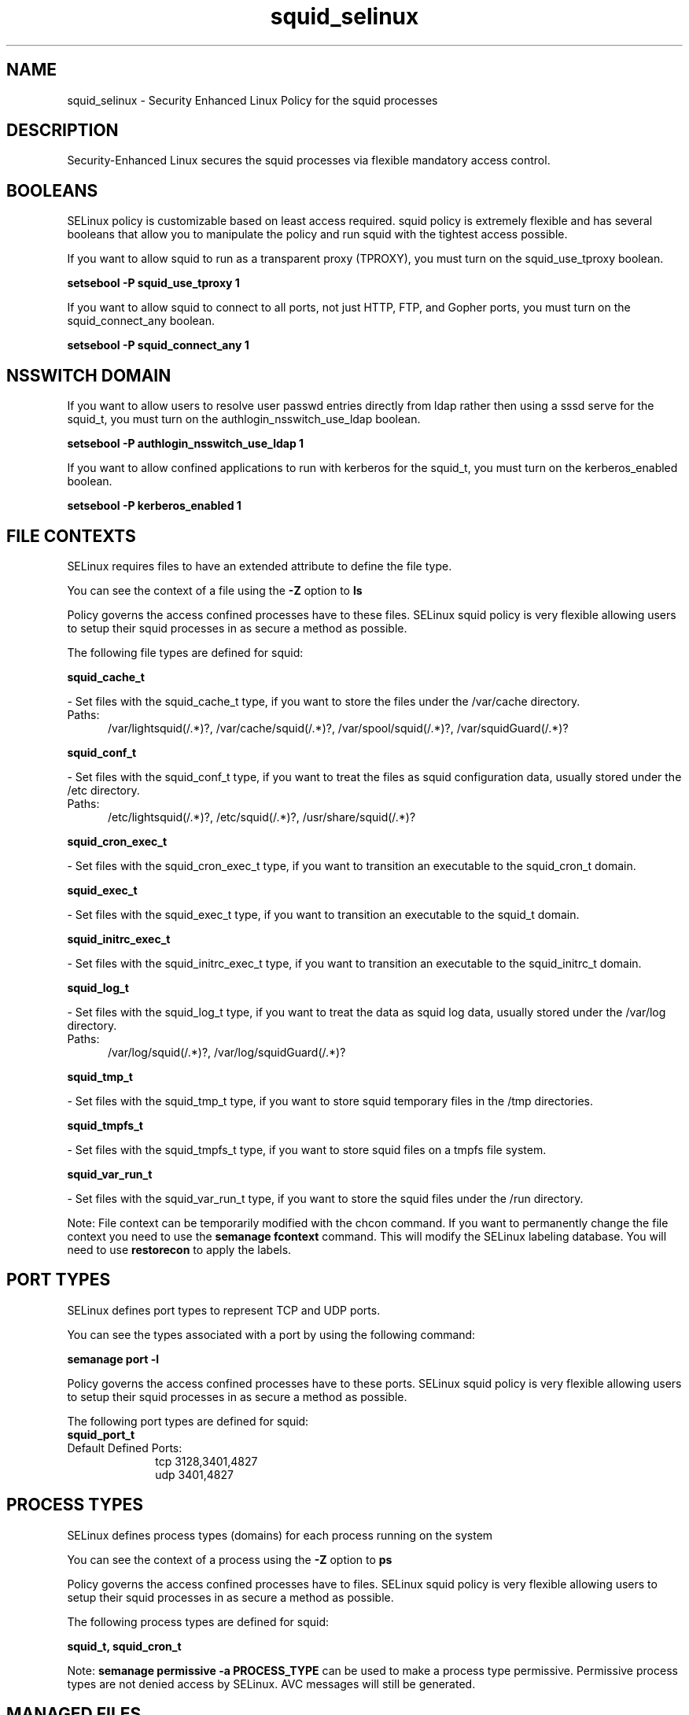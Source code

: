 .TH  "squid_selinux"  "8"  "squid" "dwalsh@redhat.com" "squid SELinux Policy documentation"
.SH "NAME"
squid_selinux \- Security Enhanced Linux Policy for the squid processes
.SH "DESCRIPTION"

Security-Enhanced Linux secures the squid processes via flexible mandatory access
control.  

.SH BOOLEANS
SELinux policy is customizable based on least access required.  squid policy is extremely flexible and has several booleans that allow you to manipulate the policy and run squid with the tightest access possible.


.PP
If you want to allow squid to run as a transparent proxy (TPROXY), you must turn on the squid_use_tproxy boolean.

.EX
.B setsebool -P squid_use_tproxy 1
.EE

.PP
If you want to allow squid to connect to all ports, not just HTTP, FTP, and Gopher ports, you must turn on the squid_connect_any boolean.

.EX
.B setsebool -P squid_connect_any 1
.EE

.SH NSSWITCH DOMAIN

.PP
If you want to allow users to resolve user passwd entries directly from ldap rather then using a sssd serve for the squid_t, you must turn on the authlogin_nsswitch_use_ldap boolean.

.EX
.B setsebool -P authlogin_nsswitch_use_ldap 1
.EE

.PP
If you want to allow confined applications to run with kerberos for the squid_t, you must turn on the kerberos_enabled boolean.

.EX
.B setsebool -P kerberos_enabled 1
.EE

.SH FILE CONTEXTS
SELinux requires files to have an extended attribute to define the file type. 
.PP
You can see the context of a file using the \fB\-Z\fP option to \fBls\bP
.PP
Policy governs the access confined processes have to these files. 
SELinux squid policy is very flexible allowing users to setup their squid processes in as secure a method as possible.
.PP 
The following file types are defined for squid:


.EX
.PP
.B squid_cache_t 
.EE

- Set files with the squid_cache_t type, if you want to store the files under the /var/cache directory.

.br
.TP 5
Paths: 
/var/lightsquid(/.*)?, /var/cache/squid(/.*)?, /var/spool/squid(/.*)?, /var/squidGuard(/.*)?

.EX
.PP
.B squid_conf_t 
.EE

- Set files with the squid_conf_t type, if you want to treat the files as squid configuration data, usually stored under the /etc directory.

.br
.TP 5
Paths: 
/etc/lightsquid(/.*)?, /etc/squid(/.*)?, /usr/share/squid(/.*)?

.EX
.PP
.B squid_cron_exec_t 
.EE

- Set files with the squid_cron_exec_t type, if you want to transition an executable to the squid_cron_t domain.


.EX
.PP
.B squid_exec_t 
.EE

- Set files with the squid_exec_t type, if you want to transition an executable to the squid_t domain.


.EX
.PP
.B squid_initrc_exec_t 
.EE

- Set files with the squid_initrc_exec_t type, if you want to transition an executable to the squid_initrc_t domain.


.EX
.PP
.B squid_log_t 
.EE

- Set files with the squid_log_t type, if you want to treat the data as squid log data, usually stored under the /var/log directory.

.br
.TP 5
Paths: 
/var/log/squid(/.*)?, /var/log/squidGuard(/.*)?

.EX
.PP
.B squid_tmp_t 
.EE

- Set files with the squid_tmp_t type, if you want to store squid temporary files in the /tmp directories.


.EX
.PP
.B squid_tmpfs_t 
.EE

- Set files with the squid_tmpfs_t type, if you want to store squid files on a tmpfs file system.


.EX
.PP
.B squid_var_run_t 
.EE

- Set files with the squid_var_run_t type, if you want to store the squid files under the /run directory.


.PP
Note: File context can be temporarily modified with the chcon command.  If you want to permanently change the file context you need to use the 
.B semanage fcontext 
command.  This will modify the SELinux labeling database.  You will need to use
.B restorecon
to apply the labels.

.SH PORT TYPES
SELinux defines port types to represent TCP and UDP ports. 
.PP
You can see the types associated with a port by using the following command: 

.B semanage port -l

.PP
Policy governs the access confined processes have to these ports. 
SELinux squid policy is very flexible allowing users to setup their squid processes in as secure a method as possible.
.PP 
The following port types are defined for squid:

.EX
.TP 5
.B squid_port_t 
.TP 10
.EE


Default Defined Ports:
tcp 3128,3401,4827
.EE
udp 3401,4827
.EE
.SH PROCESS TYPES
SELinux defines process types (domains) for each process running on the system
.PP
You can see the context of a process using the \fB\-Z\fP option to \fBps\bP
.PP
Policy governs the access confined processes have to files. 
SELinux squid policy is very flexible allowing users to setup their squid processes in as secure a method as possible.
.PP 
The following process types are defined for squid:

.EX
.B squid_t, squid_cron_t 
.EE
.PP
Note: 
.B semanage permissive -a PROCESS_TYPE 
can be used to make a process type permissive. Permissive process types are not denied access by SELinux. AVC messages will still be generated.

.SH "MANAGED FILES"

The SELinux user type squid_t can manage files labeled with the following file types.  The paths listed are the default paths for these file types.  Note the processes UID still need to have DAC permissions.

.br
.B faillog_t

	/var/log/btmp.*
.br
	/var/run/faillock(/.*)?
.br
	/var/log/faillog
.br
	/var/log/tallylog
.br

.br
.B krb5_host_rcache_t

	/var/cache/krb5rcache(/.*)?
.br
	/var/tmp/nfs_0
.br
	/var/tmp/host_0
.br
	/var/tmp/imap_0
.br
	/var/tmp/HTTP_23
.br
	/var/tmp/HTTP_48
.br
	/var/tmp/ldap_55
.br
	/var/tmp/ldap_487
.br
	/var/tmp/ldapmap1_0
.br

.br
.B pcscd_var_run_t

	/var/run/pcscd(/.*)?
.br
	/var/run/pcscd\.events(/.*)?
.br
	/var/run/pcscd\.pid
.br
	/var/run/pcscd\.pub
.br
	/var/run/pcscd\.comm
.br

.br
.B squid_cache_t

	/var/squidGuard(/.*)?
.br
	/var/lightsquid(/.*)?
.br
	/var/cache/squid(/.*)?
.br
	/var/spool/squid(/.*)?
.br

.br
.B squid_log_t

	/var/log/squid(/.*)?
.br
	/var/log/squidGuard(/.*)?
.br

.br
.B squid_tmp_t


.br
.B squid_tmpfs_t


.br
.B squid_var_run_t

	/var/run/squid\.pid
.br

.SH "COMMANDS"
.B semanage fcontext
can also be used to manipulate default file context mappings.
.PP
.B semanage permissive
can also be used to manipulate whether or not a process type is permissive.
.PP
.B semanage module
can also be used to enable/disable/install/remove policy modules.

.B semanage port
can also be used to manipulate the port definitions

.B semanage boolean
can also be used to manipulate the booleans

.PP
.B system-config-selinux 
is a GUI tool available to customize SELinux policy settings.

.SH AUTHOR	
This manual page was auto-generated by genman.py.

.SH "SEE ALSO"
selinux(8), squid(8), semanage(8), restorecon(8), chcon(1)
, setsebool(8), squid_cron_selinux(8)